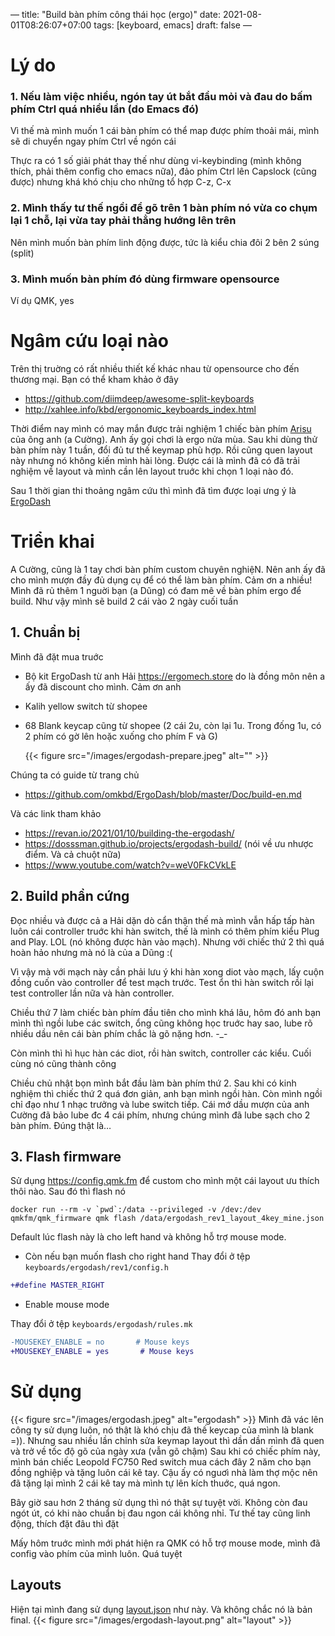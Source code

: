 ---
title: "Build bàn phím công thái học (ergo)"
date: 2021-08-01T08:26:07+07:00
tags: [keyboard, emacs]
draft: false
---

* Lý do
***  1. Nếu làm việc nhiều, ngón tay út bắt đầu mỏi và đau do bấm phím Ctrl quá nhiều lần (do Emacs đó)

    Vì thế mà mình muốn 1 cái bàn phím có thể map được phím thoải mái, mình sẽ di chuyển ngay phím Ctrl về ngón cái

    Thực ra có 1 số giải phát thay thế như dùng vi-keybinding (mình không thích, phải thêm config cho emacs nữa), đảo phím Ctrl lên Capslock (cũng được) nhưng khá khó chịu cho những tổ hợp C-z, C-x

*** 2. Mình thấy tư thế ngồi để gõ trên 1 bàn phím nó vừa co chụm lại 1 chỗ, lại vừa tay phải thẳng hướng lên trên

    Nên mình muốn bàn phím linh động được, tức là kiểu chia đôi 2 bên 2 súng (split)

*** 3. Mình muốn bàn phím đó dùng firmware opensource

    Ví dụ QMK, yes

* Ngâm cứu loại nào

  Trên thị truờng có rất nhiều thiết kế khác nhau từ opensource cho đến thương mại. Bạn có thể kham khảo ở đây
  - https://github.com/diimdeep/awesome-split-keyboards
  - http://xahlee.info/kbd/ergonomic_keyboards_index.html

  Thời điểm nay mình có may mắn được trải nghiệm 1 chiếc bàn phím [[https://github.com/FateNozomi/arisu-pcb][Arisu]] của ông anh (a Cường). Anh ấy gọi chơi là ergo nửa mùa. Sau khi dùng thử bàn phím này 1 tuần, đổi đủ tư thế keymap phù hợp.
  Rồi cũng quen layout này nhưng nó không kiến mình hài lòng. Được cái là mình đã có đã trải nghiệm về layout và mình cần lên layout truớc khi chọn 1 loại nào đó.

  Sau 1 thời gian thi thoảng ngâm cứu thì mình đã tìm được loại ưng ý là [[https://github.com/omkbd/ErgoDash][ErgoDash]]

* Triển khai

  A Cường, cũng là 1 tay chơi bàn phím custom chuyên nghiệN. Nên anh ấy đã cho mình mượn đầy đủ dụng cụ để có thể làm bàn phím. Cảm ơn a nhiều!
  Mình đã rủ thêm 1 nguời bạn (a Dũng) có đam mê về bàn phím ergo để build. Như vậy mình sẽ build 2 cái vào 2 ngày cuối tuần

** 1. Chuẩn bị
   Mình đã đặt mua truớc

   - Bộ kit ErgoDash từ anh Hải https://ergomech.store do là đồng môn nên a ấy đã discount cho mình. Cảm ơn anh
   - Kalih yellow switch từ shopee
   - 68 Blank keycap cũng từ shopee (2 cái 2u, còn lại 1u. Trong đống 1u, có 2 phím có gờ lên hoặc xuống cho phím F và G)

     {{< figure src="/images/ergodash-prepare.jpeg" alt="" >}}

   Chúng ta có guide từ trang chủ

   - https://github.com/omkbd/ErgoDash/blob/master/Doc/build-en.md

   Và các link tham khảo

   - https://revan.io/2021/01/10/building-the-ergodash/
   - https://dosssman.github.io/projects/ergodash-build/ (nói về ưu nhược điểm. Và cả chuột nữa)
   - https://www.youtube.com/watch?v=weV0FkCVkLE

** 2. Build phần cứng
   Đọc nhiều và được cả a Hải dặn dò cẩn thận thế mà mình vẫn hấp tấp hàn luôn cái controller truớc khi hàn switch, thế là mình có thêm phím kiểu Plug and Play. LOL (nó không được hàn vào mạch).
   Nhưng với chiếc thứ 2 thì quá hoàn hảo nhưng mà nó là của a Dũng :(

   Vì vậy mà với mạch này cần phải lưu ý khi hàn xong diot vào mạch, lấy cuộn đồng cuốn vào controller để test mạch trước. Test ổn thì hàn switch rồi lại test controller lần nữa và hàn controller.

   Chiều thứ 7 làm chiếc bàn phím đầu tiên cho mình khá lâu, hôm đó anh bạn mình thì ngồi lube các switch, ổng cũng không học truớc hay sao, lube rõ nhiều dầu nên cái bàn phím chắc là gõ nặng hơn. -_-

   Còn mình thì hì hục hàn các diot, rồi hàn switch, controller các kiểu. Cuối cùng nó cũng thành công

   Chiều chủ nhật bọn mình bắt đầu làm bàn phím thứ 2. Sau khi có kinh nghiệm thì chiếc thứ 2 quá đơn giản, anh bạn mình ngồi hàn. Còn mình ngồi chỉ đạo như 1 nhạc trưởng và lube switch tiếp.
   Cái mớ dầu mượn của anh Cường đã bảo lube đc 4 cái phím, nhưng chúng mình đã lube sạch cho 2 bàn phím. Đúng thật là...

** 3. Flash firmware
   Sử dụng https://config.qmk.fm để custom cho mình một cái layout ưu thích thôi nào. Sau đó thì flash nó

   #+begin_src shell
   docker run --rm -v `pwd`:/data --privileged -v /dev:/dev qmkfm/qmk_firmware qmk flash /data/ergodash_rev1_layout_4key_mine.json
   #+end_src

Default lúc flash này là cho left hand và không hỗ trợ mouse mode.

- Còn nếu bạn muốn flash cho right hand
  Thay đổi ở tệp ~keyboards/ergodash/rev1/config.h~
#+begin_src diff
+#define MASTER_RIGHT
#+end_src

- Enable mouse mode
Thay đổi ở tệp ~keyboards/ergodash/rules.mk~
#+begin_src diff
-MOUSEKEY_ENABLE = no       # Mouse keys
+MOUSEKEY_ENABLE = yes       # Mouse keys
#+end_src
* Sử dụng
  {{< figure src="/images/ergodash.jpeg" alt="ergodash" >}}
  Mình đã vác lên công ty sử dụng luôn, nó thật là khó chịu đã thế keycap của mình là blank =)). Nhưng sau nhiều lần chỉnh sửa keymap layout thì dần dần mình đã quen và trở về tốc độ gõ của ngày xưa (vẫn gõ chậm)
  Sau khi có chiếc phím này, mình bán chiếc Leopold FC750 Red switch mua cách đây 2 năm cho bạn đồng nghiệp và tặng luôn cái kê tay. Cậu ấy có nguơì nhà làm thợ mộc nên đã tặng lại mình 2 cái kê tay mà mình tự lên kích thuớc, quá ngon.

  Bây giờ sau hơn 2 tháng sử dụng thì nó thật sự tuyệt vời. Không còn đau ngót út, có khi nào chuẩn bị đau ngon cái không nhỉ. Tư thế tay cũng linh động, thích đặt đâu thì đặt

  Mấy hôm truớc mình mới phát hiện ra QMK có hỗ trợ mouse mode, mình đã config vào phím của mình luôn. Quá tuyệt

** Layouts
   Hiện tại mình đang sử dụng [[/ergodash_rev1_layout_4key_mine.json][layout.json]] như này. Và không chắc nó là bản final.
   {{< figure src="/images/ergodash-layout.png" alt="layout" >}}
